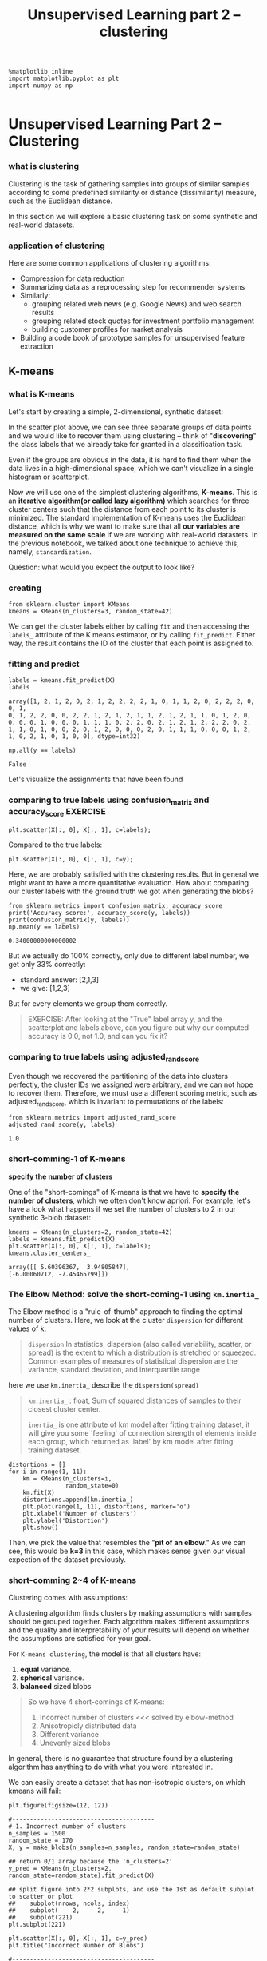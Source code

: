#+TITLE: Unsupervised Learning part 2 -- clustering

#+BEGIN_SRC ipython :session :exports both :async t :results raw drawer
%matplotlib inline
import matplotlib.pyplot as plt
import numpy as np

#+END_SRC

#+RESULTS:
:RESULTS:
# Out[187]:
:END:

* Unsupervised Learning Part 2 -- Clustering
*** what is clustering
    Clustering is the task of gathering samples into groups of similar
    samples according to some predefined similarity or distance (dissimilarity)
    measure, such as the Euclidean distance.

    [[file:figures/clustering.png]]

    In this section we will explore a basic clustering task on some synthetic and
    real-world datasets.

*** application of clustering
    Here are some common applications of clustering algorithms:

    - Compression for data reduction
    - Summarizing data as a reprocessing step for recommender systems
    - Similarly:
      - grouping related web news (e.g. Google News) and web search results
      - grouping related stock quotes for investment portfolio management
      - building customer profiles for market analysis
    - Building a code book of prototype samples for unsupervised feature extraction

** K-means
*** what is K-means
    Let's start by creating a simple, 2-dimensional, synthetic dataset:

    In the scatter plot above, we can see three separate groups of data points and
    we would like to recover them using clustering -- think of "*discovering*" the
    class labels that we already take for granted in a classification task.

    Even if the groups are obvious in the data, it is hard to find them when the
    data lives in a high-dimensional space, which we can't visualize in a single
    histogram or scatterplot.

    Now we will use one of the simplest clustering algorithms, *K-means*. This is an
    *iterative algorithm(or called lazy algorithm)* which searches for three cluster
    centers such that the distance from each point to its cluster is minimized. The
    standard implementation of K-means uses the Euclidean distance, which is why we
    want to make sure that all *our variables are measured on the same scale* if we
    are working with real-world datastets. In the previous notebook, we talked about
    one technique to achieve this, namely, ~standardization~.

    Question:
    what would you expect the output to look like?

*** creating
    #+BEGIN_SRC ipython :session :exports both :async t :results raw drawer
      from sklearn.cluster import KMeans
      kmeans = KMeans(n_clusters=3, random_state=42)
    #+END_SRC

    #+RESULTS:
    :RESULTS:
    # Out[188]:
    :END:

    We can get the cluster labels either by calling ~fit~ and then accessing the
    ~labels_~ attribute of the K means estimator, or by calling ~fit_predict~. Either
    way, the result contains the ID of the cluster that each point is assigned to.

*** fitting and predict
    #+BEGIN_SRC ipython :session :exports both :async t :results raw drawer
      labels = kmeans.fit_predict(X)
      labels
    #+END_SRC

    #+RESULTS:
    :RESULTS:
    # Out[189]:
    #+BEGIN_EXAMPLE
      array([1, 2, 1, 2, 0, 2, 1, 2, 2, 2, 2, 1, 0, 1, 1, 2, 0, 2, 2, 2, 0, 0, 1,
      0, 1, 2, 2, 0, 0, 2, 2, 1, 2, 1, 2, 1, 1, 2, 1, 2, 1, 1, 0, 1, 2, 0,
      0, 0, 0, 1, 0, 0, 0, 1, 1, 1, 0, 2, 2, 0, 2, 1, 2, 1, 2, 2, 2, 0, 2,
      1, 1, 0, 1, 0, 0, 2, 0, 1, 2, 0, 0, 0, 2, 0, 1, 1, 1, 0, 0, 0, 1, 2,
      1, 0, 2, 1, 0, 1, 0, 0], dtype=int32)
    #+END_EXAMPLE
    :END:

    #+BEGIN_SRC ipython :session :exports both :async t :results raw drawer
      np.all(y == labels)
    #+END_SRC

    #+RESULTS:
    :RESULTS:
    # Out[190]:
    : False
    :END:

    Let's visualize the assignments that have been found

*** comparing to true labels using confusion_matrix and accuracy_score :EXERCISE:
    #+BEGIN_SRC ipython :session :exports both :async t :results raw drawer
      plt.scatter(X[:, 0], X[:, 1], c=labels);
    #+END_SRC

    #+RESULTS:
    :RESULTS:
    # Out[191]:
    [[file:./obipy-resources/25041ixO.png]]
    :END:

    Compared to the true labels:

    #+BEGIN_SRC ipython :session :exports both :async t :results raw drawer
      plt.scatter(X[:, 0], X[:, 1], c=y);
    #+END_SRC

    #+RESULTS:
    :RESULTS:
    # Out[192]:
    [[file:./obipy-resources/25041v7U.png]]
    :END:

    Here, we are probably satisfied with the clustering results. But in general we
    might want to have a more quantitative evaluation. How about comparing our
    cluster labels with the ground truth we got when generating the blobs?

    #+BEGIN_SRC ipython :session :exports both :async t :results raw drawer
      from sklearn.metrics import confusion_matrix, accuracy_score
      print('Accuracy score:', accuracy_score(y, labels))
      print(confusion_matrix(y, labels))
      np.mean(y == labels)
    #+END_SRC

    #+RESULTS:
    :RESULTS:
    # Out[194]:
    : 0.34000000000000002
    :END:

    But we actually do 100% correctly, only due to different label number, we get
    only 33% correctly:
    - standard answer: [2,1,3]
    - we give: [1,2,3]

    But for every elements we group them correctly.

    #+BEGIN_QUOTE
    EXERCISE: After looking at the "True" label array y, and the scatterplot and
    labels above, can you figure out why our computed accuracy is 0.0, not 1.0, and
    can you fix it?
    #+END_QUOTE

*** comparing to true labels using adjusted_rand_score
    Even though we recovered the partitioning of the data into clusters perfectly,
    the cluster IDs we assigned were arbitrary, and we can not hope to recover them.
    Therefore, we must use a different scoring metric, such as adjusted_rand_score,
    which is invariant to permutations of the labels:


    #+BEGIN_SRC ipython :session :exports both :async t :results raw drawer
      from sklearn.metrics import adjusted_rand_score
      adjusted_rand_score(y, labels)
    #+END_SRC

    #+RESULTS:
    :RESULTS:
    # Out[44]:
    : 1.0
    :END:

*** short-comming-1 of K-means
    *specify the number of clusters*

    One of the "short-comings" of K-means is that we have to *specify the number of
    clusters*, which we often don't know apriori. For example, let's have a look what
    happens if we set the number of clusters to 2 in our synthetic 3-blob dataset:


    #+BEGIN_SRC ipython :session :exports both :async t :results raw drawer
      kmeans = KMeans(n_clusters=2, random_state=42)
      labels = kmeans.fit_predict(X)
      plt.scatter(X[:, 0], X[:, 1], c=labels);
      kmeans.cluster_centers_
    #+END_SRC

    #+RESULTS:
    :RESULTS:
    # Out[195]:
    #+BEGIN_EXAMPLE
      array([[ 5.60396367,  3.94805847],
      [-6.00060712, -7.45465799]])
    #+END_EXAMPLE
    [[file:./obipy-resources/250418Fb.png]]
    :END:

*** The Elbow Method: solve the short-coming-1  using ~km.inertia_~
    The Elbow method is a "rule-of-thumb" approach to finding the optimal number of
    clusters. Here, we look at the cluster ~dispersion~ for different values of k:

    #+BEGIN_QUOTE
    ~dispersion~
    In statistics, dispersion (also called variability, scatter, or spread) is the
    extent to which a distribution is stretched or squeezed. Common examples of
    measures of statistical dispersion are the variance, standard deviation, and
    interquartile range
    #+END_QUOTE

    here we use ~km.inertia_~ describe the ~dispersion(spread)~
    #+BEGIN_QUOTE
    ~km.inertia_~ : float, Sum of squared distances of samples to their closest
    cluster center.

    ~inertia_~ is one attribute of km model after fitting training dataset, it will
    give you some 'feeling' of connection strength of elements inside each group,
    which returned as 'label' by km model after fitting training dataset.

    #+END_QUOTE


    #+BEGIN_SRC ipython :session :exports both :async t :results raw drawer
      distortions = []
      for i in range(1, 11):
          km = KMeans(n_clusters=i,
                      random_state=0)
          km.fit(X)
          distortions.append(km.inertia_)
          plt.plot(range(1, 11), distortions, marker='o')
          plt.xlabel('Number of clusters')
          plt.ylabel('Distortion')
          plt.show()
    #+END_SRC

    #+RESULTS:
    :RESULTS:
    # Out[196]:
    [[file:./obipy-resources/25041JQh.png]]
    :END:

    Then, we pick the value that resembles the "*pit of an elbow*." As we can see,
    this would be *k=3* in this case, which makes sense given our visual expection of
    the dataset previously.

*** short-comming 2~4 of K-means
    Clustering comes with assumptions:

    A clustering algorithm finds clusters by making assumptions with samples should
    be grouped together. Each algorithm makes different assumptions and the quality
    and interpretability of your results will depend on whether the assumptions are
    satisfied for your goal.

    For ~K-means clustering~, the model is that all clusters have:
    1. *equal* variance.
    2. *spherical* variance.
    3. *balanced* sized blobs

    #+BEGIN_QUOTE
    So we have 4 short-comings of K-means:
    1. Incorrect number of clusters <<< solved by elbow-method
    2. Anisotropicly distributed data
    3. Different variance
    4. Unevenly sized blobs
    #+END_QUOTE

    In general, there is no guarantee that structure found by a clustering algorithm
    has anything to do with what you were interested in.

    We can easily create a dataset that has non-isotropic clusters, on which kmeans
    will fail:

    #+BEGIN_SRC ipython :session :exports both :async t :results raw drawer
      plt.figure(figsize=(12, 12))

      #----------------------------------------
      # 1. Incorrect number of clusters
      n_samples = 1500
      random_state = 170
      X, y = make_blobs(n_samples=n_samples, random_state=random_state)

      ## return 0/1 array because the 'n_clusters=2'
      y_pred = KMeans(n_clusters=2, random_state=random_state).fit_predict(X)

      ## split figure into 2*2 subplots, and use the 1st as default subplot to scatter or plot
      ##    subplot(nrows, ncols, index)
      ##    subplot(    2,     2,     1)
      ##    subplot(221)
      plt.subplot(221)

      plt.scatter(X[:, 0], X[:, 1], c=y_pred)
      plt.title("Incorrect Number of Blobs")

      #----------------------------------------
      # 2. Anisotropicly distributed data

      ## linear transformation on data points
      transformation = [[0.60834549, -0.63667341], [-0.40887718, 0.85253229]]
      X_aniso = np.dot(X, transformation)
      y_pred = KMeans(n_clusters=3, random_state=random_state).fit_predict(X_aniso)
      plt.subplot(222)
      plt.scatter(X_aniso[:, 0], X_aniso[:, 1], c=y_pred)
      plt.title("Anisotropicly Distributed Blobs")

      #----------------------------------------
      # 3. Different variance
      X_varied, y_varied = make_blobs(n_samples=n_samples,
                                      cluster_std=[1.0, 2.5, 0.5],
                                      random_state=random_state)
      y_pred = KMeans(n_clusters=3, random_state=random_state).fit_predict(X_varied)
      plt.subplot(223)
      plt.scatter(X_varied[:, 0], X_varied[:, 1], c=y_pred)
      plt.title("Unequal Variance")


      #----------------------------------------
      # 4. Unevenly sized blobs
      X_filtered = np.vstack((X[y == 0][:500], X[y == 1][:100], X[y == 2][:10]))
      y_pred = KMeans(n_clusters=3,
                      random_state=random_state).fit_predict(X_filtered)
      plt.subplot(224)
      plt.scatter(X_filtered[:, 0], X_filtered[:, 1], c=y_pred)
      plt.title("Unevenly Sized Blobs")

    #+END_SRC

    #+RESULTS:
    :RESULTS:
    # Out[198]:
    : <matplotlib.text.Text at 0x7f9c489e5d68>
    [[file:./obipy-resources/25041jkt.png]]
    :END:

    ​
** Some Notable Clustering Routines
   May be DBSCAN is the best one

   The following are two well-known clustering algorithms.

   - ~sklearn.cluster.KMeans~ : The simplest, yet effective clustering algorithm.
     Needs to be provided with the number of clusters in advance, and assumes that
     the data is normalized as input (but use a PCA model as preprocessor).
   - ~sklearn.cluster.MeanShift~ : Can find better looking clusters than KMeans but
     is not scalable to high number of samples.
   - ~sklearn.cluster.DBSCAN~ : Can detect irregularly shaped clusters *based on
     density*, i.e. sparse regions in the input space are likely to become
     inter-cluster boundaries. Can also detect outliers (samples that are not part
     of a cluster).
   - ~sklearn.cluster.AffinityPropagation~ : Clustering algorithm based on message
     passing between data points.
   - ~sklearn.cluster.SpectralClustering~ : KMeans applied to a projection of the
     *normalized graph Laplacian*: finds normalized graph cuts if the affinity matrix
     is interpreted as an adjacency matrix of a graph.
   - ~sklearn.cluster.Ward~ : Ward implements *hierarchical clustering* based on the
     Ward algorithm, a variance-minimizing approach. At each step, it minimizes the
     sum of squared differences within all clusters (*inertia* criterion).

   Of these, Ward, SpectralClustering, DBSCAN and Affinity propagation can also
   work with *precomputed similarity matrices*.

   [[file:figures/cluster_comparison.png]]

   EXERCISE: digits clustering: Perform K-means clustering on the digits data,
   searching for ten clusters. Visualize the cluster centers as images (i.e.
   reshape each to 8x8 and use plt.imshow) Do the clusters seem to be correlated
   with particular digits? What is the adjusted_rand_score? Visualize the projected
   digits as in the last notebook, but this time use the cluster labels as the
   color. What do you notice?

   #+BEGIN_SRC ipython :session :exports both :async t :results raw drawer
     from sklearn.datasets import load_digits
     digits = load_digits()
     # ...
   #+END_SRC

   # %load solutions/08B_digits_clustering.py
* Misc tools
** scikit-learn
*** ML models by now
    #+BEGIN_QUOTE
    1. from sklearn.datasets import make_blobs
    2. from sklearn.datasets import load_iris
    3. from sklearn.model_selection import train_test_split
    4. from sklearn.linear_model import LogisticRegression
    5. from sklearn.linear_model import LinearRegression
    6. from sklearn.neighbors import KNeighborsClassifier
    7. from sklearn.neighbors import KNeighborsRegressor
    8. from sklearn.preprocessing import StandardScaler
    9. from sklearn.decomposition import PCA
    10. from sklearn.metrics import confusion_matrix, accuracy_score
    11. from sklearn.metrics import adjusted_rand_score
    12. from sklearn.cluster import KMeans
    13. sklearn.cluster.KMeans
    14. sklearn.cluster.MeanShift
    15. sklearn.cluster.DBSCAN <<< this algorithm has related sources in [[https://github.com/YiddishKop/org-notes/blob/master/ML/TaiDa_LiHongYi_ML/LiHongYi_ML_lec12_semisuper.org][LIHONGYI's lecture-12]]
    16. sklearn.cluster.AffinityPropagation
    17. sklearn.cluster.SpectralClustering
    18. sklearn.cluster.Ward
    19. from sklearn.metrics import confusion_matrix
    20. from sklearn.metrics import accuracy_score
    21. from sklearn.metrics import adjusted_rand_score
    #+END_QUOTE
*** sklearn.metrics.confusion_matrix
    http://scikit-learn.org/stable/auto_examples/model_selection/plot_confusion_matrix.html

    Confusion matrix usage to evaluate the quality of the output of a classifier.

    - the *diagonal* elements represent *the number* of points for which the predicted
      label is *equal* to the true label.
    - *off-diagonal* elements are those that are *mislabeled* by the classifier.

    The higher the diagonal values of the confusion matrix the better, indicating
    many correct predictions.

    #+BEGIN_QUOTE
    .                                          predicted label
    .                                               |
    .                                   ---------------------------------
    .                     |            | setosa | versicolor | virginica |
    .                     |------------+--------+------------+-----------|
    .                  |  | setosa     |     13 |          0 |         0 |
    .  true label ---> |  | versicolor |      0 |         10 |         6 |
    .                  |  | virginica  |      0 |          0 |         9 |

    #+END_QUOTE

*** sklearn.metrics.accuracy_score
    #+BEGIN_QUOTE
    >>> import numpy as np
    >>> from sklearn.metrics import accuracy_score
    >>> y_pred = [0, 2, 1, 3]
    >>> y_true = [0, 1, 2, 3]
    >>> accuracy_score(y_true, y_pred)
    0.5
    >>> accuracy_score(y_true, y_pred, normalize=False)
    2
    #+END_QUOTE
*** sklearn.metrics.adjusted_rand_score
    some like the comparing of two set, we just compare the content of set,
    ignore the order of set.

    #+BEGIN_QUOTE
    >>> from sklearn.metrics.cluster import adjusted_rand_score
    >>> adjusted_rand_score([0, 0, 1, 1], [0, 0, 1, 1])
    1.0
    >>> adjusted_rand_score([0, 0, 1, 1], [1, 1, 0, 0])
    1.0
    #+END_QUOTE
*** ML fn of this note
    from sklearn.cluster import KMeans
    kmeans = KMeans(n_clusters=3, random_state=42)
    labels = kmeans.fit_predict(X) #<- same with ~kmeans.fit(X).predict(X)~


    km = KMeans(n_clusters=i,
    random_state=0)
    km.inertia_

    y_pred = KMeans(n_clusters=2, random_state=random_state).fit_predict(X) #<- return [0,0,1,0,1,...,0,1,0,0]
    plt.scatter(X[:, 0], X[:, 1], c=y_pred) #<- both array of boolean and array of 0/1 can be passed to parameter 'c'

    X_varied, y_varied = make_blobs(n_samples=n_samples,
    cluster_std=[1.0, 2.5, 0.5],
    random_state=random_state)

